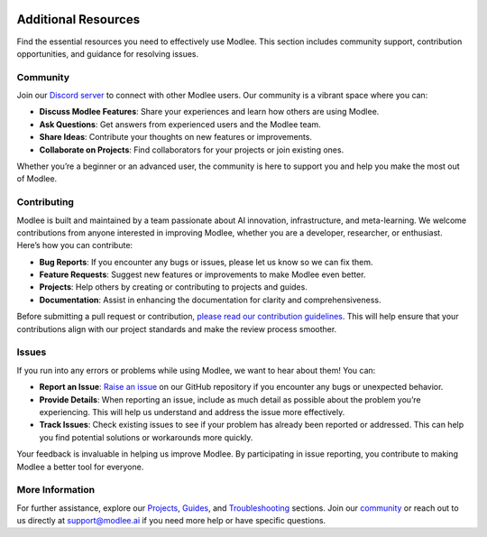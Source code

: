 |image1|

Additional Resources
====================

Find the essential resources you need to effectively use Modlee. This
section includes community support, contribution opportunities, and
guidance for resolving issues.

Community
---------

Join our `Discord server <https://discord.com/invite/m8YDbWDvrF>`__ to
connect with other Modlee users. Our community is a vibrant space where
you can:

-  **Discuss Modlee Features**: Share your experiences and learn how
   others are using Modlee.
-  **Ask Questions**: Get answers from experienced users and the Modlee
   team.
-  **Share Ideas**: Contribute your thoughts on new features or
   improvements.
-  **Collaborate on Projects**: Find collaborators for your projects or
   join existing ones.

Whether you’re a beginner or an advanced user, the community is here to
support you and help you make the most out of Modlee.

Contributing
------------

Modlee is built and maintained by a team passionate about AI innovation,
infrastructure, and meta-learning. We welcome contributions from anyone
interested in improving Modlee, whether you are a developer, researcher,
or enthusiast. Here’s how you can contribute:

-  **Bug Reports**: If you encounter any bugs or issues, please let us
   know so we can fix them.
-  **Feature Requests**: Suggest new features or improvements to make
   Modlee even better.
-  **Projects**: Help others by creating or contributing to projects and
   guides.
-  **Documentation**: Assist in enhancing the documentation for clarity
   and comprehensiveness.

Before submitting a pull request or contribution, `please read our
contribution
guidelines <https://github.com/modlee-ai/modlee/blob/main/docs/CONTRIBUTING.md>`__.
This will help ensure that your contributions align with our project
standards and make the review process smoother.

Issues
------

If you run into any errors or problems while using Modlee, we want to
hear about them! You can:

-  **Report an Issue**: `Raise an
   issue <https://github.com/modlee-ai/modlee/issues>`__ on our GitHub
   repository if you encounter any bugs or unexpected behavior.
-  **Provide Details**: When reporting an issue, include as much detail
   as possible about the problem you’re experiencing. This will help us
   understand and address the issue more effectively.
-  **Track Issues**: Check existing issues to see if your problem has
   already been reported or addressed. This can help you find potential
   solutions or workarounds more quickly.

Your feedback is invaluable in helping us improve Modlee. By
participating in issue reporting, you contribute to making Modlee a
better tool for everyone.

More Information
----------------

For further assistance, explore our
`Projects <https://docs.modlee.ai/tutorial.html>`__,
`Guides <https://docs.modlee.ai/guides.html>`__, and
`Troubleshooting <https://docs.modlee.ai/troubleshooting.html>`__
sections. Join our `community <https://discord.com/invite/m8YDbWDvrF>`__
or reach out to us directly at `support@modlee.ai <support@modlee.ai>`__
if you need more help or have specific questions.

.. |image1| image:: https://github.com/mansiagr4/gifs/raw/main/new_small_logo.svg
